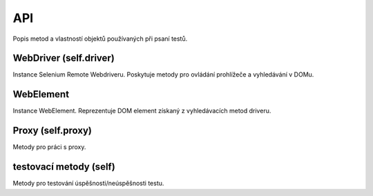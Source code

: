 API
===

Popis metod a vlastností objektů používaných při psaní testů.

WebDriver (self.driver)
~~~~~~~~~~~~~~~~~~~~~~~

Instance Selenium Remote Webdriveru. Poskytuje metody pro ovládání prohlížeče a vyhledávání v DOMu.

WebElement
~~~~~~~~~~

Instance WebElement. Reprezentuje DOM element získaný z vyhledávacích metod driveru.

Proxy (self.proxy)
~~~~~~~~~~~~~~~~~~

Metody pro práci s proxy.

testovací metody (self)
~~~~~~~~~~~~~~~~~~~~~~~

Metody pro testování úspěšnosti/neúspěšnosti testu.
